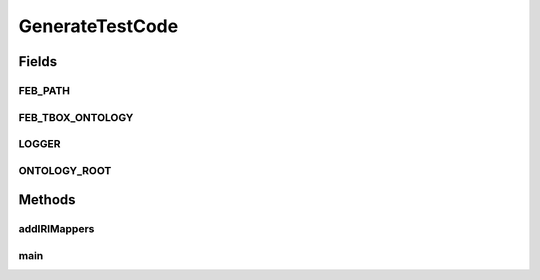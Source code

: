 .. java:import:: java.io File

.. java:import:: java.io IOException

.. java:import:: org.apache.log4j Logger

.. java:import:: org.protege.owl.codegeneration CodeGenerationOptions

.. java:import:: org.protege.owl.codegeneration DefaultWorker

.. java:import:: org.protege.owl.codegeneration Utilities

.. java:import:: org.protege.owl.codegeneration.inference CodeGenerationInference

.. java:import:: org.protege.owl.codegeneration.inference ReasonerBasedInference

.. java:import:: org.protege.owl.codegeneration.inference SimpleInference

.. java:import:: org.protege.owl.codegeneration.names IriNames

.. java:import:: org.semanticweb.owlapi.apibinding OWLManager

.. java:import:: org.semanticweb.owlapi.model IRI

.. java:import:: org.semanticweb.owlapi.model OWLOntology

.. java:import:: org.semanticweb.owlapi.model OWLOntologyCreationException

.. java:import:: org.semanticweb.owlapi.model OWLOntologyManager

.. java:import:: org.semanticweb.owlapi.reasoner OWLReasoner

.. java:import:: org.semanticweb.owlapi.reasoner OWLReasonerFactory

.. java:import:: org.semanticweb.owlapi.util AutoIRIMapper

.. java:import:: org.semanticweb.owlapi.util SimpleIRIMapper

GenerateTestCode
================

.. java:package:: org.protege.owl.codegeneration.test
   :noindex:

.. java:type:: public class GenerateTestCode

   Ordinarily I wouldn't corrupt the main source tree with testing code. But this seems like a reasonable exception at this time. This bootstraps the maven test build process. It should be the only test file that appears in the main tree.

   :author: tredmond

Fields
------
FEB_PATH
^^^^^^^^

.. java:field:: public static final String FEB_PATH
   :outertype: GenerateTestCode

FEB_TBOX_ONTOLOGY
^^^^^^^^^^^^^^^^^

.. java:field:: public static final String FEB_TBOX_ONTOLOGY
   :outertype: GenerateTestCode

LOGGER
^^^^^^

.. java:field:: public static Logger LOGGER
   :outertype: GenerateTestCode

ONTOLOGY_ROOT
^^^^^^^^^^^^^

.. java:field:: public static final File ONTOLOGY_ROOT
   :outertype: GenerateTestCode

Methods
-------
addIRIMappers
^^^^^^^^^^^^^

.. java:method:: public static void addIRIMappers(OWLOntologyManager manager)
   :outertype: GenerateTestCode

main
^^^^

.. java:method:: public static void main(String args) throws Exception
   :outertype: GenerateTestCode

   :param args:

